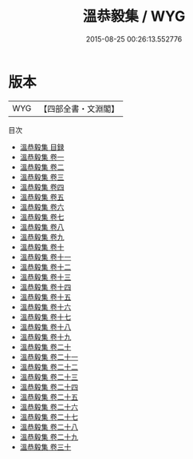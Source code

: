 #+TITLE: 溫恭毅集 / WYG
#+DATE: 2015-08-25 00:26:13.552776
* 版本
 |       WYG|【四部全書・文淵閣】|
目次
 - [[file:KR4e0214_000.txt::000-1a][溫恭毅集 目録]]
 - [[file:KR4e0214_001.txt::001-1a][溫恭毅集 卷一]]
 - [[file:KR4e0214_002.txt::002-1a][溫恭毅集 卷二]]
 - [[file:KR4e0214_003.txt::003-1a][溫恭毅集 卷三]]
 - [[file:KR4e0214_004.txt::004-1a][溫恭毅集 卷四]]
 - [[file:KR4e0214_005.txt::005-1a][溫恭毅集 卷五]]
 - [[file:KR4e0214_006.txt::006-1a][溫恭毅集 卷六]]
 - [[file:KR4e0214_007.txt::007-1a][溫恭毅集 卷七]]
 - [[file:KR4e0214_008.txt::008-1a][溫恭毅集 卷八]]
 - [[file:KR4e0214_009.txt::009-1a][溫恭毅集 卷九]]
 - [[file:KR4e0214_010.txt::010-1a][溫恭毅集 卷十]]
 - [[file:KR4e0214_011.txt::011-1a][溫恭毅集 卷十一]]
 - [[file:KR4e0214_012.txt::012-1a][溫恭毅集 卷十二]]
 - [[file:KR4e0214_013.txt::013-1a][溫恭毅集 卷十三]]
 - [[file:KR4e0214_014.txt::014-1a][溫恭毅集 卷十四]]
 - [[file:KR4e0214_015.txt::015-1a][溫恭毅集 卷十五]]
 - [[file:KR4e0214_016.txt::016-1a][溫恭毅集 卷十六]]
 - [[file:KR4e0214_017.txt::017-1a][溫恭毅集 卷十七]]
 - [[file:KR4e0214_018.txt::018-1a][溫恭毅集 卷十八]]
 - [[file:KR4e0214_019.txt::019-1a][溫恭毅集 卷十九]]
 - [[file:KR4e0214_020.txt::020-1a][溫恭毅集 卷二十]]
 - [[file:KR4e0214_021.txt::021-1a][溫恭毅集 卷二十一]]
 - [[file:KR4e0214_022.txt::022-1a][溫恭毅集 卷二十二]]
 - [[file:KR4e0214_023.txt::023-1a][溫恭毅集 卷二十三]]
 - [[file:KR4e0214_024.txt::024-1a][溫恭毅集 卷二十四]]
 - [[file:KR4e0214_025.txt::025-1a][溫恭毅集 卷二十五]]
 - [[file:KR4e0214_026.txt::026-1a][溫恭毅集 卷二十六]]
 - [[file:KR4e0214_027.txt::027-1a][溫恭毅集 卷二十七]]
 - [[file:KR4e0214_028.txt::028-1a][溫恭毅集 卷二十八]]
 - [[file:KR4e0214_029.txt::029-1a][溫恭毅集 卷二十九]]
 - [[file:KR4e0214_030.txt::030-1a][溫恭毅集 卷三十]]
